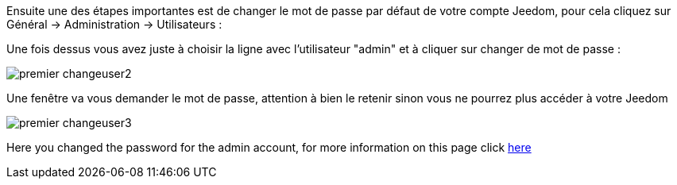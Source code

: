 Ensuite une des étapes importantes est de changer le mot de passe par défaut de votre compte Jeedom, pour cela cliquez sur Général → Administration → Utilisateurs :

Une fois dessus vous avez juste à choisir la ligne avec l'utilisateur "admin" et à cliquer sur changer de mot de passe :

image::../images/premier-changeuser2.png[]

Une fenêtre va vous demander le mot de passe, attention à bien le retenir sinon vous ne pourrez plus accéder à votre Jeedom

image::../images/premier-changeuser3.png[]

Here you changed the password for the admin account, for more information on this page click link:https://www.jeedom.fr/doc/documentation/core/en_US/doc-core-user.html[here]